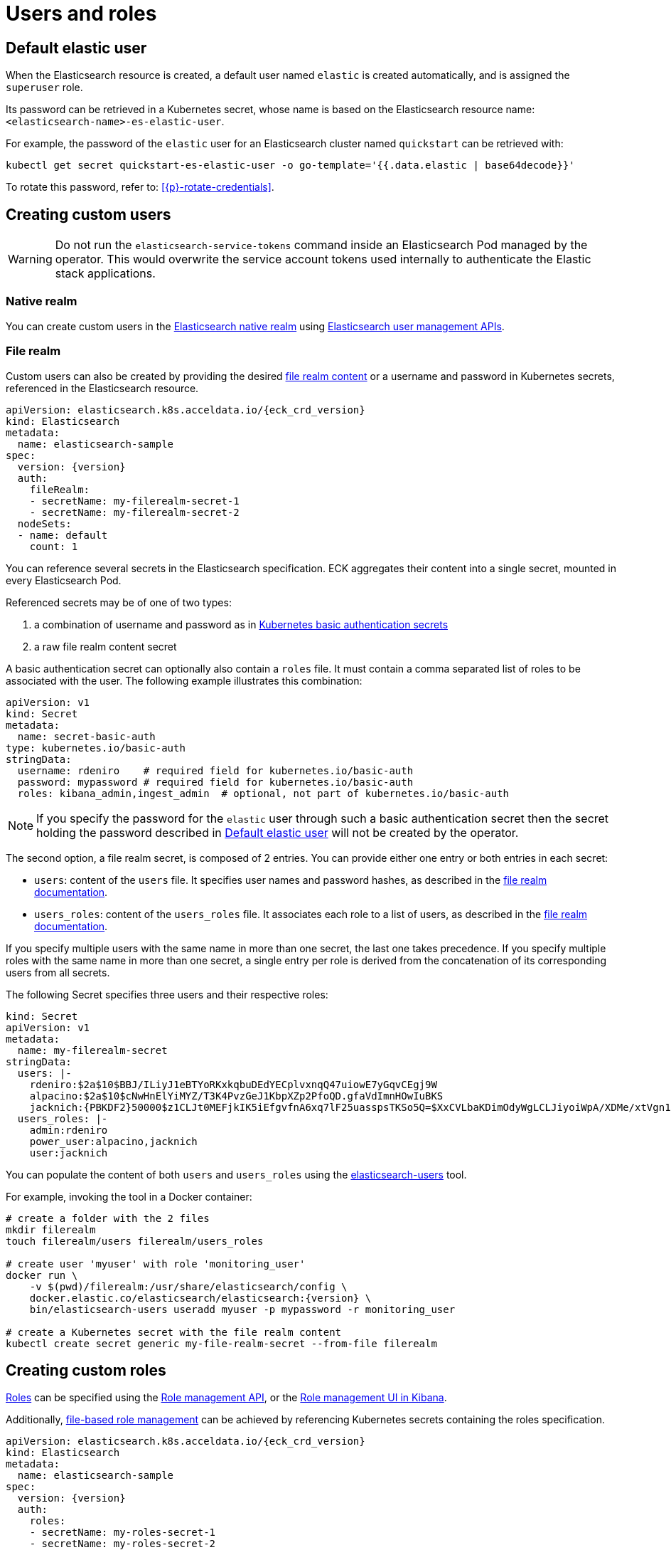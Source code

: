 :parent_page_id: elasticsearch-specification
:page_id: users-and-roles
ifdef::env-github[]
****
link:https://www.elastic.co/guide/en/cloud-on-k8s/master/k8s-{parent_page_id}.html#k8s-{page_id}[View this document on the Elastic website]
****
endif::[]
[id="{p}-{page_id}"]
= Users and roles

[id={p}-default-elastic-user]
== Default elastic user

When the Elasticsearch resource is created, a default user named `elastic` is created automatically, and is assigned the `superuser` role.

Its password can be retrieved in a Kubernetes secret, whose name
is based on the Elasticsearch resource name: `<elasticsearch-name>-es-elastic-user`.

For example, the password of the `elastic` user for an Elasticsearch cluster named `quickstart` can be retrieved with:

[source,sh]
----
kubectl get secret quickstart-es-elastic-user -o go-template='{{.data.elastic | base64decode}}'
----

To rotate this password, refer to: <<{p}-rotate-credentials>>.

== Creating custom users

WARNING: Do not run the `elasticsearch-service-tokens` command inside an Elasticsearch Pod managed by the operator. This would overwrite the service account tokens used internally to authenticate the Elastic stack applications.

=== Native realm

You can create custom users in the link:https://www.elastic.co/guide/en/elasticsearch/reference/current/native-realm.html[Elasticsearch native realm] using link:https://www.elastic.co/guide/en/elasticsearch/reference/current/security-api.html#security-user-apis[Elasticsearch user management APIs].

=== File realm

Custom users can also be created by providing the desired link:https://www.elastic.co/guide/en/elasticsearch/reference/current/file-realm.html[file realm content]
or a username and password in Kubernetes secrets, referenced in the Elasticsearch resource.

[source,yaml,subs="attributes"]
----
apiVersion: elasticsearch.k8s.acceldata.io/{eck_crd_version}
kind: Elasticsearch
metadata:
  name: elasticsearch-sample
spec:
  version: {version}
  auth:
    fileRealm:
    - secretName: my-filerealm-secret-1
    - secretName: my-filerealm-secret-2
  nodeSets:
  - name: default
    count: 1
----

You can reference several secrets in the Elasticsearch specification.
ECK aggregates their content into a single secret, mounted in every Elasticsearch Pod.

Referenced secrets may be of one of two types:


. a combination of username and password as in link:https://kubernetes.io/docs/concepts/configuration/secret/#basic-authentication-secret[Kubernetes basic authentication secrets]
. a raw file realm content secret

A basic authentication secret can optionally also contain a `roles` file. It must contain a comma separated list of roles to be associated with the user. The following example illustrates this combination:
[source,yaml]
----
apiVersion: v1
kind: Secret
metadata:
  name: secret-basic-auth
type: kubernetes.io/basic-auth
stringData:
  username: rdeniro    # required field for kubernetes.io/basic-auth
  password: mypassword # required field for kubernetes.io/basic-auth
  roles: kibana_admin,ingest_admin  # optional, not part of kubernetes.io/basic-auth
----

NOTE: If you specify the password for the `elastic` user through such a basic authentication secret then the secret holding the password described in <<{p}-default-elastic-user>> will not be created by the operator.

The second option, a file realm secret, is composed of 2 entries. You can provide either one entry or both entries in each secret:

- `users`: content of the `users` file. It specifies user names and password hashes, as described in the link:https://www.elastic.co/guide/en/elasticsearch/reference/current/file-realm.html[file realm documentation].
- `users_roles`: content of the `users_roles` file. It associates each role to a list of users, as described in the link:https://www.elastic.co/guide/en/elasticsearch/reference/current/file-realm.html[file realm documentation].

If you specify multiple users with the same name in more than one secret, the last one takes precedence.
If you specify multiple roles with the same name in more than one secret, a single entry per role is derived from the concatenation of its corresponding users from all secrets.

The following Secret specifies three users and their respective roles:

[source,yaml]
----
kind: Secret
apiVersion: v1
metadata:
  name: my-filerealm-secret
stringData:
  users: |-
    rdeniro:$2a$10$BBJ/ILiyJ1eBTYoRKxkqbuDEdYECplvxnqQ47uiowE7yGqvCEgj9W
    alpacino:$2a$10$cNwHnElYiMYZ/T3K4PvzGeJ1KbpXZp2PfoQD.gfaVdImnHOwIuBKS
    jacknich:{PBKDF2}50000$z1CLJt0MEFjkIK5iEfgvfnA6xq7lF25uasspsTKSo5Q=$XxCVLbaKDimOdyWgLCLJiyoiWpA/XDMe/xtVgn1r5Sg=
  users_roles: |-
    admin:rdeniro
    power_user:alpacino,jacknich
    user:jacknich
----

You can populate the content of both `users` and `users_roles` using the link:https://www.elastic.co/guide/en/elasticsearch/reference/current/users-command.html[elasticsearch-users] tool.

For example, invoking the tool in a Docker container:

[source,sh,subs="attributes"]
----
# create a folder with the 2 files
mkdir filerealm
touch filerealm/users filerealm/users_roles

# create user 'myuser' with role 'monitoring_user'
docker run \
    -v $(pwd)/filerealm:/usr/share/elasticsearch/config \
    docker.elastic.co/elasticsearch/elasticsearch:{version} \
    bin/elasticsearch-users useradd myuser -p mypassword -r monitoring_user

# create a Kubernetes secret with the file realm content
kubectl create secret generic my-file-realm-secret --from-file filerealm
----

== Creating custom roles

link:https://www.elastic.co/guide/en/elasticsearch/reference/current/defining-roles.html[Roles] can be specified using the
link:https://www.elastic.co/guide/en/elasticsearch/reference/current/defining-roles.html#roles-management-api[Role management API],
or the link:https://www.elastic.co/guide/en/elasticsearch/reference/current/defining-roles.html#roles-management-ui[Role management UI in Kibana].

Additionally, link:https://www.elastic.co/guide/en/elasticsearch/reference/current/defining-roles.html#roles-management-file[file-based role management] can be achieved by referencing Kubernetes secrets containing the roles specification.

[source,yaml,subs="attributes"]
----
apiVersion: elasticsearch.k8s.acceldata.io/{eck_crd_version}
kind: Elasticsearch
metadata:
  name: elasticsearch-sample
spec:
  version: {version}
  auth:
    roles:
    - secretName: my-roles-secret-1
    - secretName: my-roles-secret-2
  nodeSets:
  - name: default
    count: 1
----

Several secrets can be referenced in the Elasticsearch specification.
ECK aggregates their content into a single secret, mounted in every Elasticsearch Pod.

Each secret must have a `roles.yml` entry, containing the link:https://www.elastic.co/guide/en/elasticsearch/reference/current/defining-roles.html#roles-management-file[roles definition].

If you specify multiple roles with the same name in more than one secret, the last one takes precedence.

The following Secret specifies one role named `click_admins`:

[source,yaml]
----
kind: Secret
apiVersion: v1
metadata:
  name: my-roles-secret
stringData:
  roles.yml: |-
    click_admins:
      run_as: [ 'clicks_watcher_1' ]
      cluster: [ 'monitor' ]
      indices:
      - names: [ 'events-*' ]
        privileges: [ 'read' ]
        field_security:
          grant: ['category', '@timestamp', 'message' ]
        query: '{"match": {"category": "click"}}'
----
